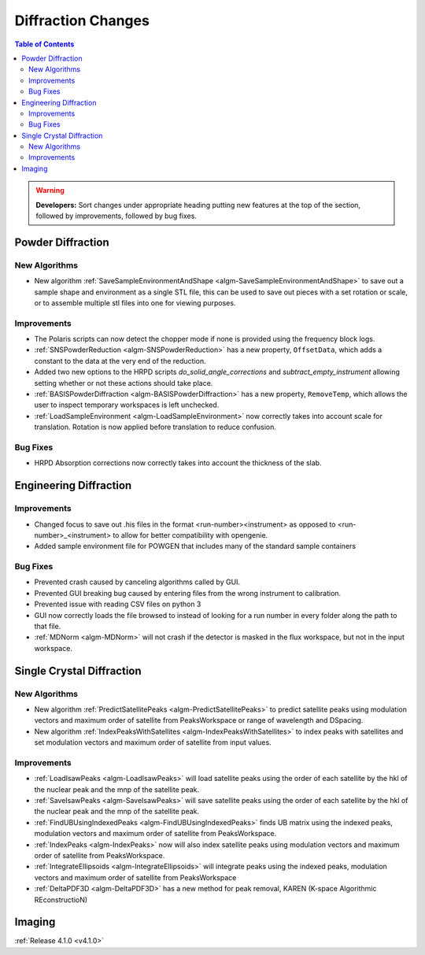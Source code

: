 ===================
Diffraction Changes
===================

.. contents:: Table of Contents
   :local:

.. warning:: **Developers:** Sort changes under appropriate heading
    putting new features at the top of the section, followed by
    improvements, followed by bug fixes.

Powder Diffraction
------------------

New Algorithms
##############
- New algorithm :ref:`SaveSampleEnvironmentAndShape <algm-SaveSampleEnvironmentAndShape>` to save out a sample shape and environment as a single STL file, this can be used to save out pieces with a set rotation or scale, or to assemble multiple stl files into one for viewing purposes.

Improvements
############

- The Polaris scripts can now detect the chopper mode if none is provided using the frequency block logs.

- :ref:`SNSPowderReduction <algm-SNSPowderReduction>` has a new property, ``OffsetData``, which adds a constant to the data at the very end of the reduction.

- Added two new options to the HRPD scripts `do_solid_angle_corrections` and `subtract_empty_instrument` allowing setting whether or not these actions should take place.

- :ref:`BASISPowderDiffraction <algm-BASISPowderDiffraction>` has a new property, ``RemoveTemp``, which allows the user to inspect temporary workspaces is left unchecked.

- :ref:`LoadSampleEnvironment <algm-LoadSampleEnvironment>` now correctly takes into account scale for translation. Rotation is now applied before translation to reduce confusion.

Bug Fixes
#########

- HRPD Absorption corrections now correctly takes into account the thickness of the slab.

Engineering Diffraction
-----------------------

Improvements
############

- Changed focus to save out .his files in the format <run-number><instrument> as opposed to <run-number>_<instrument> to allow for better compatibility with opengenie.
- Added sample environment file for POWGEN that includes many of the standard sample containers

Bug Fixes
#########

- Prevented crash caused by canceling algorithms called by GUI.

- Prevented GUI breaking bug caused by entering files from the wrong instrument to calibration.

- Prevented issue with reading CSV files on python 3

- GUI now correctly loads the file browsed to instead of looking for a run number in every folder along the path to that file.

- :ref:`MDNorm <algm-MDNorm>` will not crash if the detector is masked in the flux workspace, but not in the input workspace.


Single Crystal Diffraction
--------------------------

New Algorithms
##############

- New algorithm :ref:`PredictSatellitePeaks <algm-PredictSatellitePeaks>` to predict satellite peaks using modulation vectors and maximum order of satellite from PeaksWorkspace or range of wavelength and DSpacing.

- New algorithm :ref:`IndexPeaksWithSatellites <algm-IndexPeaksWithSatellites>` to index peaks with satellites and set modulation vectors and maximum order of satellite from input values.


Improvements
############
- :ref:`LoadIsawPeaks <algm-LoadIsawPeaks>` will load satellite peaks using the order of each satellite by the hkl of the nuclear peak and the mnp of the satellite peak.

- :ref:`SaveIsawPeaks <algm-SaveIsawPeaks>` will save satellite peaks using the order of each satellite by the hkl of the nuclear peak and the mnp of the satellite peak.

- :ref:`FindUBUsingIndexedPeaks <algm-FindUBUsingIndexedPeaks>` finds UB matrix using the indexed peaks, modulation vectors and maximum order of satellite from PeaksWorkspace.

- :ref:`IndexPeaks <algm-IndexPeaks>` now will also index satellite peaks using modulation vectors and maximum order of satellite from PeaksWorkspace.

- :ref:`IntegrateEllipsoids <algm-IntegrateEllipsoids>` will integrate peaks using the indexed peaks, modulation vectors and maximum order of satellite from PeaksWorkspace

- :ref:`DeltaPDF3D <algm-DeltaPDF3D>` has a new method for peak removal, KAREN (K-space Algorithmic REconstructioN)


Imaging
-------

:ref:`Release 4.1.0 <v4.1.0>`
